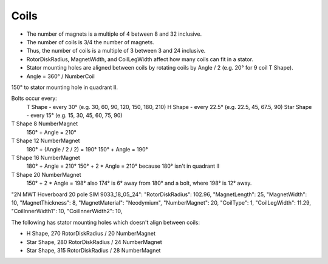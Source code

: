 Coils
=====

* The number of magnets is a multiple of 4 between 8 and 32 inclusive.
* The number of coils is 3/4 the number of magnets.
* Thus, the number of coils is a multiple of 3 between 3 and 24 inclusive.
* RotorDiskRadius, MagnetWidth, and CoilLegWidth affect how many coils can fit in a stator.
* Stator mounting holes are aligned between coils by rotating coils by Angle / 2 (e.g. 20° for 9 coil T Shape).
* Angle = 360° / NumberCoil

=====  ===============  ============  ==========  ====== =============
Shape  RotorDiskRadius  NumberMagnet  NumberCoil  Angle  LidNotchAngle
=====  ===============  ============  ==========  ====== =============
T      115              8             6           60°    210°
T      150              12            9           40°    190°
T      185              16            12          30°    210°
T      102.96           20            15          24°    198°
T      120              24            18          20°    
T      140              28            21          17.14°    
T      140              32            24          15°    
H      225              16            12          30°
H      270              20            15          24°
Star   280              24            18          20°
Star   315              28            21          17.14°
Star   350              32            24          15°
=====  ===============  ============  ==========  ======


150° to stator mounting hole in quadrant II.

Bolts occur every:
  T Shape - every 30° (e.g. 30, 60, 90, 120, 150, 180, 210)
  H Shape - every 22.5° (e.g. 22.5, 45, 67.5, 90)
  Star Shape - every 15° (e.g. 15, 30, 45, 60, 75, 90)

T Shape 8 NumberMagnet
  150° + Angle = 210°

T Shape 12 NumberMagnet
  180° + (Angle / 2 / 2) = 190°
  150° + Angle = 190°

T Shape 16 NumberMagnet
  180° + Angle = 210°
  150° + 2 * Angle = 210°
  because 180° isn't in quadrant II

T Shape 20 NumberMagnet
  150° + 2 * Angle = 198°
  also 174° is 6° away from 180° and a bolt, where 198° is 12° away.


"2N MWT Hoverboard 20 pole SIM 9033_18_05_24":
"RotorDiskRadius": 102.96,
"MagnetLength": 25,
"MagnetWidth": 10,
"MagnetThickness": 8,
"MagnetMaterial": "Neodymium",
"NumberMagnet": 20,
"CoilType": 1,
"CoilLegWidth": 11.29,
"CoilInnerWidth1": 10,
"CoilInnerWidth2": 10,

The following has stator mounting holes which doesn't align between coils:

* H Shape, 270 RotorDiskRadius / 20 NumberMagnet
* Star Shape, 280 RotorDiskRadius / 24 NumberMagnet
* Star Shape, 315 RotorDiskRadius / 28 NumberMagnet
